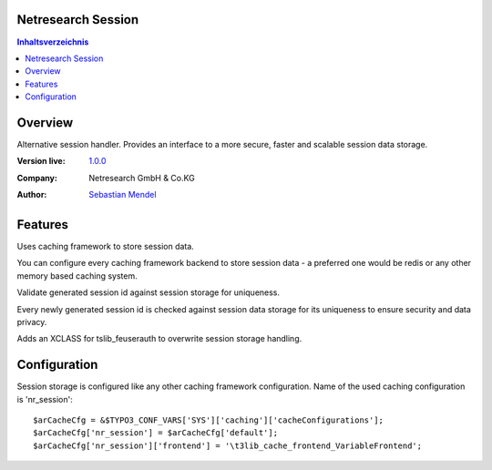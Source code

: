 Netresearch Session
===================

.. contents:: Inhaltsverzeichnis


Overview
========

Alternative session handler. Provides an interface to a more secure, faster and
scalable session data storage.

.. BEGIN ext_emconf.php

:Version live: `1.0.0 <http://urgit11.aida.de/typo3/nr_session/tree/v1.0.0>`_
:Company: Netresearch GmbH & Co.KG
:Author: | `Sebastian Mendel <~mendel.sebastian>`_

.. END ext_emconf.php

Features
========

Uses caching framework to store session data.

You can configure every caching framework backend to store session data - a
preferred one would be redis or any other memory based caching system.

Validate generated session id against session storage for uniqueness.

Every newly generated session id is checked against session data storage for its
uniqueness to ensure security and data privacy.

Adds an XCLASS for tslib_feuserauth to overwrite session storage handling.

Configuration
=============

Session storage is configured like any other caching framework configuration.
Name of the used caching configuration is 'nr_session'::

 $arCacheCfg = &$TYPO3_CONF_VARS['SYS']['caching']['cacheConfigurations'];
 $arCacheCfg['nr_session'] = $arCacheCfg['default'];
 $arCacheCfg['nr_session']['frontend'] = '\t3lib_cache_frontend_VariableFrontend';

